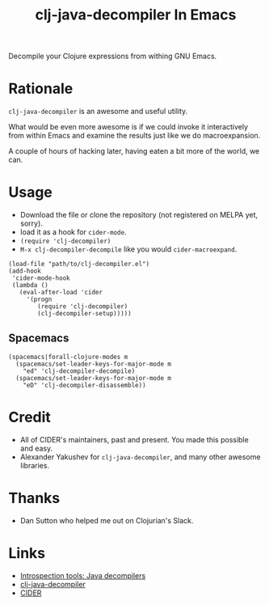 #+TITLE: clj-java-decompiler In Emacs

Decompile your Clojure expressions from withing GNU Emacs.

* Rationale

  =clj-java-decompiler= is an awesome and useful utility.

  What would be even more awesome is if we could invoke it interactively
  from within Emacs and examine the results just like we do
  macroexpansion.

  A couple of hours of hacking later, having eaten a bit more of the
  world, we can.

* Usage

  - Download the file or clone the repository (not registered on MELPA yet, sorry).
  - load it as a hook for ~cider-mode~.
  - ~(require 'clj-decompiler)~
  - ~M-x clj-decompiler-decompile~ like you would ~cider-macroexpand~.

  #+begin_src elisp
    (load-file "path/to/clj-decompiler.el")
    (add-hook
     'cider-mode-hook
     (lambda ()
       (eval-after-load 'cider
         '(progn
            (require 'clj-decompiler)
            (clj-decompiler-setup)))))
  #+end_src

** Spacemacs

   #+begin_src elisp
     (spacemacs|forall-clojure-modes m
       (spacemacs/set-leader-keys-for-major-mode m
         "ed" 'clj-decompiler-decompile)
       (spacemacs/set-leader-keys-for-major-mode m
         "eD" 'clj-decompiler-disassemble))
   #+end_src

* Credit

  - All of CIDER's maintainers, past and present. You made this possible and easy.
  - Alexander Yakushev for =clj-java-decompiler=, and many other awesome libraries.

* Thanks

  - Dan Sutton who helped me out on Clojurian's Slack.

* Links

  - [[http://clojure-goes-fast.com/blog/introspection-tools-java-decompilers/][Introspection tools: Java decompilers]]
  - [[https://github.com/clojure-goes-fast/clj-java-decompiler][clj-java-decompiler]]
  - [[https://cider.mx][CIDER]]
